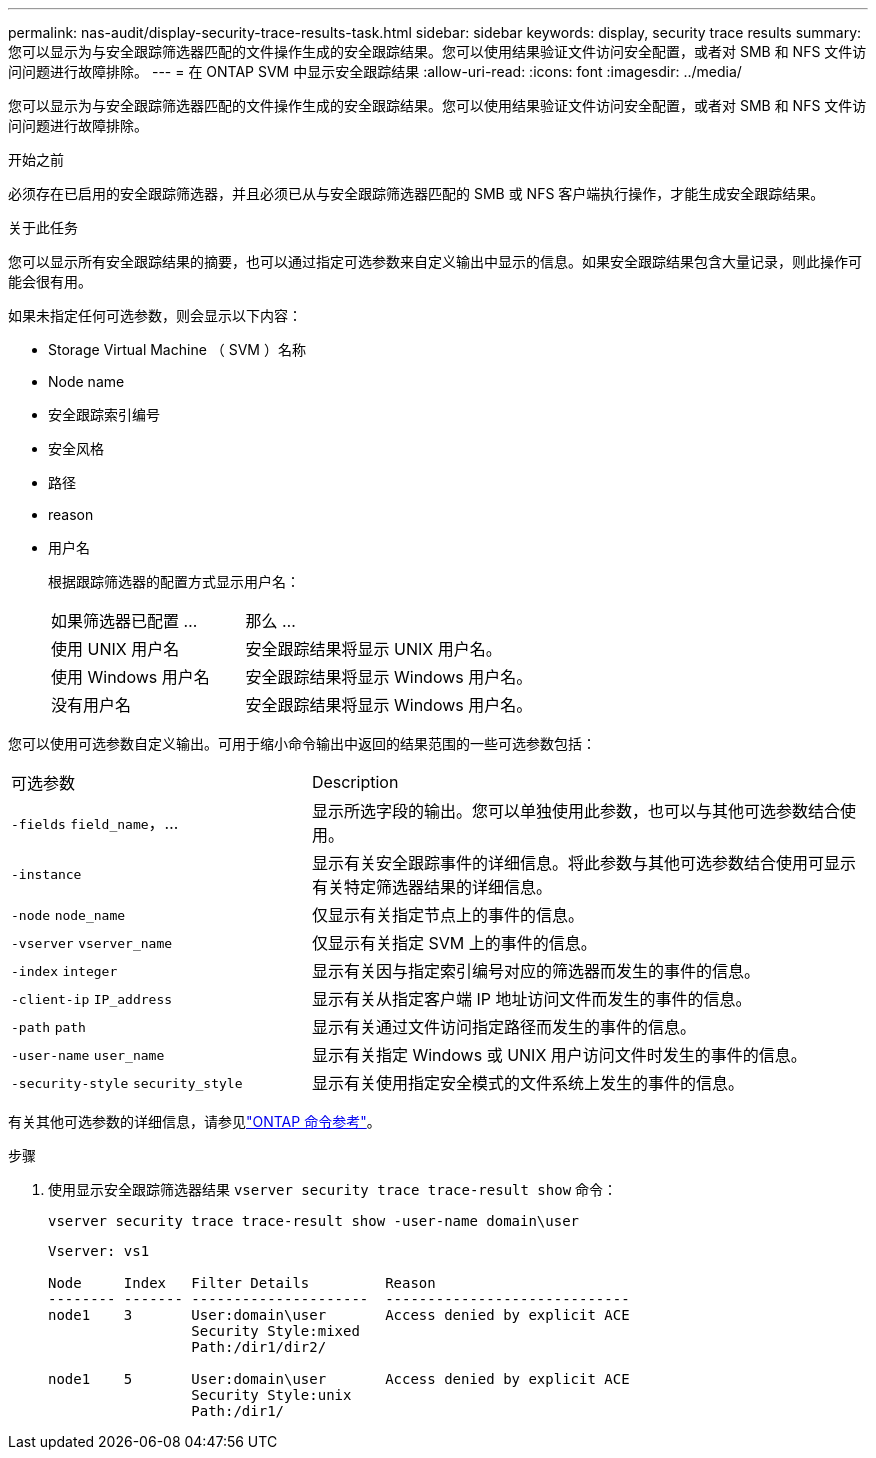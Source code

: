 ---
permalink: nas-audit/display-security-trace-results-task.html 
sidebar: sidebar 
keywords: display, security trace results 
summary: 您可以显示为与安全跟踪筛选器匹配的文件操作生成的安全跟踪结果。您可以使用结果验证文件访问安全配置，或者对 SMB 和 NFS 文件访问问题进行故障排除。 
---
= 在 ONTAP SVM 中显示安全跟踪结果
:allow-uri-read: 
:icons: font
:imagesdir: ../media/


[role="lead"]
您可以显示为与安全跟踪筛选器匹配的文件操作生成的安全跟踪结果。您可以使用结果验证文件访问安全配置，或者对 SMB 和 NFS 文件访问问题进行故障排除。

.开始之前
必须存在已启用的安全跟踪筛选器，并且必须已从与安全跟踪筛选器匹配的 SMB 或 NFS 客户端执行操作，才能生成安全跟踪结果。

.关于此任务
您可以显示所有安全跟踪结果的摘要，也可以通过指定可选参数来自定义输出中显示的信息。如果安全跟踪结果包含大量记录，则此操作可能会很有用。

如果未指定任何可选参数，则会显示以下内容：

* Storage Virtual Machine （ SVM ）名称
* Node name
* 安全跟踪索引编号
* 安全风格
* 路径
* reason
* 用户名
+
根据跟踪筛选器的配置方式显示用户名：

+
[cols="40,60"]
|===


| 如果筛选器已配置 ... | 那么 ... 


 a| 
使用 UNIX 用户名
 a| 
安全跟踪结果将显示 UNIX 用户名。



 a| 
使用 Windows 用户名
 a| 
安全跟踪结果将显示 Windows 用户名。



 a| 
没有用户名
 a| 
安全跟踪结果将显示 Windows 用户名。

|===


您可以使用可选参数自定义输出。可用于缩小命令输出中返回的结果范围的一些可选参数包括：

[cols="35,65"]
|===


| 可选参数 | Description 


 a| 
`-fields` `field_name`，...
 a| 
显示所选字段的输出。您可以单独使用此参数，也可以与其他可选参数结合使用。



 a| 
`-instance`
 a| 
显示有关安全跟踪事件的详细信息。将此参数与其他可选参数结合使用可显示有关特定筛选器结果的详细信息。



 a| 
`-node` `node_name`
 a| 
仅显示有关指定节点上的事件的信息。



 a| 
`-vserver` `vserver_name`
 a| 
仅显示有关指定 SVM 上的事件的信息。



 a| 
`-index` `integer`
 a| 
显示有关因与指定索引编号对应的筛选器而发生的事件的信息。



 a| 
`-client-ip` `IP_address`
 a| 
显示有关从指定客户端 IP 地址访问文件而发生的事件的信息。



 a| 
`-path` `path`
 a| 
显示有关通过文件访问指定路径而发生的事件的信息。



 a| 
`-user-name` `user_name`
 a| 
显示有关指定 Windows 或 UNIX 用户访问文件时发生的事件的信息。



 a| 
`-security-style` `security_style`
 a| 
显示有关使用指定安全模式的文件系统上发生的事件的信息。

|===
有关其他可选参数的详细信息，请参见link:https://docs.netapp.com/us-en/ontap-cli/["ONTAP 命令参考"^]。

.步骤
. 使用显示安全跟踪筛选器结果 `vserver security trace trace-result show` 命令：
+
`vserver security trace trace-result show -user-name domain\user`

+
[listing]
----
Vserver: vs1

Node     Index   Filter Details         Reason
-------- ------- ---------------------  -----------------------------
node1    3       User:domain\user       Access denied by explicit ACE
                 Security Style:mixed
                 Path:/dir1/dir2/

node1    5       User:domain\user       Access denied by explicit ACE
                 Security Style:unix
                 Path:/dir1/
----

